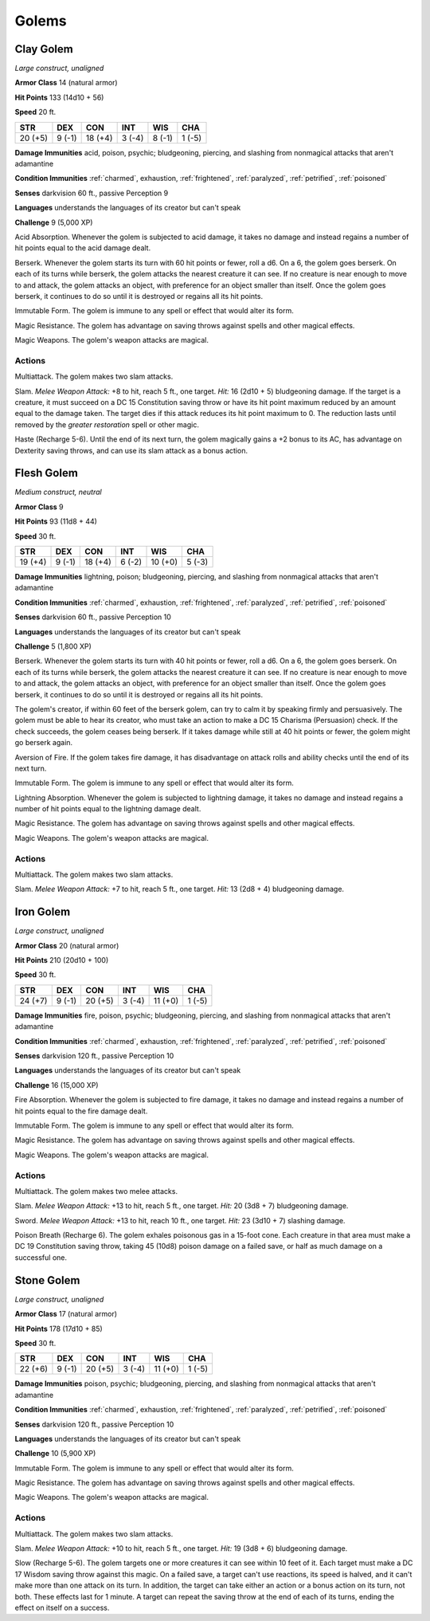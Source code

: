 Golems
------


.. https://stackoverflow.com/questions/11984652/bold-italic-in-restructuredtext

.. raw:: html

   <style type="text/css">
     span.bolditalic {
       font-weight: bold;
       font-style: italic;
     }
   </style>

.. role:: bi
   :class: bolditalic


Clay Golem
~~~~~~~~~~

*Large construct, unaligned*

**Armor Class** 14 (natural armor)

**Hit Points** 133 (14d10 + 56)

**Speed** 20 ft.

+-----------+-----------+-----------+-----------+-----------+-----------+
| STR       | DEX       | CON       | INT       | WIS       | CHA       |
+===========+===========+===========+===========+===========+===========+
| 20 (+5)   | 9 (-1)    | 18 (+4)   | 3 (-4)    | 8 (-1)    | 1 (-5)    |
+-----------+-----------+-----------+-----------+-----------+-----------+

**Damage Immunities** acid, poison, psychic; bludgeoning, piercing, and
slashing from nonmagical attacks that aren't adamantine

**Condition Immunities** :ref:`charmed`, exhaustion, :ref:`frightened`, :ref:`paralyzed`,
:ref:`petrified`, :ref:`poisoned`

**Senses** darkvision 60 ft., passive Perception 9

**Languages** understands the languages of its creator but can't speak

**Challenge** 9 (5,000 XP)

:bi:`Acid Absorption`. Whenever the golem is subjected to acid damage,
it takes no damage and instead regains a number of hit points equal to
the acid damage dealt.

:bi:`Berserk`. Whenever the golem starts its turn with 60 hit points or
fewer, roll a d6. On a 6, the golem goes berserk. On each of its turns
while berserk, the golem attacks the nearest creature it can see. If no
creature is near enough to move to and attack, the golem attacks an
object, with preference for an object smaller than itself. Once the
golem goes berserk, it continues to do so until it is destroyed or
regains all its hit points.

:bi:`Immutable Form`. The golem is immune to any spell or effect that
would alter its form.

:bi:`Magic Resistance`. The golem has advantage on saving throws against
spells and other magical effects.

:bi:`Magic Weapons`. The golem's weapon attacks are magical.


Actions
^^^^^^^

:bi:`Multiattack`. The golem makes two slam attacks.

:bi:`Slam`. *Melee Weapon Attack:* +8 to hit, reach 5 ft., one target.
*Hit:* 16 (2d10 + 5) bludgeoning damage. If the target is a creature, it
must succeed on a DC 15 Constitution saving throw or have its hit point
maximum reduced by an amount equal to the damage taken. The target dies
if this attack reduces its hit point maximum to 0. The reduction lasts
until removed by the *greater restoration* spell or other magic.

:bi:`Haste (Recharge 5-6)`. Until the end of its next turn, the golem
magically gains a +2 bonus to its AC, has advantage on Dexterity saving
throws, and can use its slam attack as a bonus action.

Flesh Golem
~~~~~~~~~~~

*Medium construct, neutral*

**Armor Class** 9

**Hit Points** 93 (11d8 + 44)

**Speed** 30 ft.

+-----------+-----------+-----------+-----------+-----------+-----------+
| STR       | DEX       | CON       | INT       | WIS       | CHA       |
+===========+===========+===========+===========+===========+===========+
| 19 (+4)   | 9 (-1)    | 18 (+4)   | 6 (-2)    | 10 (+0)   | 5 (-3)    |
+-----------+-----------+-----------+-----------+-----------+-----------+

**Damage Immunities** lightning, poison; bludgeoning, piercing, and
slashing from nonmagical attacks that aren't adamantine

**Condition Immunities** :ref:`charmed`, exhaustion, :ref:`frightened`, :ref:`paralyzed`,
:ref:`petrified`, :ref:`poisoned`

**Senses** darkvision 60 ft., passive Perception 10

**Languages** understands the languages of its creator but can't speak

**Challenge** 5 (1,800 XP)

:bi:`Berserk`. Whenever the golem starts its turn with 40 hit points or
fewer, roll a d6. On a 6, the golem goes berserk. On each of its turns
while berserk, the golem attacks the nearest creature it can see. If no
creature is near enough to move to and attack, the golem attacks an
object, with preference for an object smaller than itself. Once the
golem goes berserk, it continues to do so until it is destroyed or
regains all its hit points.

The golem's creator, if within 60 feet of the berserk golem, can try to
calm it by speaking firmly and persuasively. The golem must be able to
hear its creator, who must take an action to make a DC 15 Charisma
(Persuasion) check. If the check succeeds, the golem ceases being
berserk. If it takes damage while still at 40 hit points or fewer, the
golem might go berserk again.

:bi:`Aversion of Fire`. If the golem takes fire damage, it has
disadvantage on attack rolls and ability checks until the end of its
next turn.

:bi:`Immutable Form`. The golem is immune to any spell or effect that
would alter its form.

:bi:`Lightning Absorption`. Whenever the golem is subjected to lightning
damage, it takes no damage and instead regains a number of hit points
equal to the lightning damage dealt.

:bi:`Magic Resistance`. The golem has advantage on saving throws against
spells and other magical effects.

:bi:`Magic Weapons`. The golem's weapon attacks are magical.


Actions
^^^^^^^

:bi:`Multiattack`. The golem makes two slam attacks.

:bi:`Slam`. *Melee Weapon Attack:* +7 to hit, reach 5 ft., one target.
*Hit:* 13 (2d8 + 4) bludgeoning damage.

Iron Golem
~~~~~~~~~~

*Large construct, unaligned*

**Armor Class** 20 (natural armor)

**Hit Points** 210 (20d10 + 100)

**Speed** 30 ft.

+-----------+-----------+-----------+-----------+-----------+-----------+
| STR       | DEX       | CON       | INT       | WIS       | CHA       |
+===========+===========+===========+===========+===========+===========+
| 24 (+7)   | 9 (-1)    | 20 (+5)   | 3 (-4)    | 11 (+0)   | 1 (-5)    |
+-----------+-----------+-----------+-----------+-----------+-----------+

**Damage Immunities** fire, poison, psychic; bludgeoning, piercing, and
slashing from nonmagical attacks that aren't adamantine

**Condition Immunities** :ref:`charmed`, exhaustion, :ref:`frightened`, :ref:`paralyzed`,
:ref:`petrified`, :ref:`poisoned`

**Senses** darkvision 120 ft., passive Perception 10

**Languages** understands the languages of its creator but can't speak

**Challenge** 16 (15,000 XP)

:bi:`Fire Absorption`. Whenever the golem is subjected to fire damage,
it takes no damage and instead regains a number of hit points equal to
the fire damage dealt.

:bi:`Immutable Form`. The golem is immune to any spell or effect that
would alter its form.

:bi:`Magic Resistance`. The golem has advantage on saving throws against
spells and other magical effects.

:bi:`Magic Weapons`. The golem's weapon attacks are magical.


Actions
^^^^^^^

:bi:`Multiattack`. The golem makes two melee attacks.

:bi:`Slam`. *Melee Weapon Attack:* +13 to hit, reach 5 ft., one target.
*Hit:* 20 (3d8 + 7) bludgeoning damage.

:bi:`Sword`. *Melee Weapon Attack:* +13 to hit, reach 10 ft., one
target. *Hit:* 23 (3d10 + 7) slashing damage.

:bi:`Poison Breath (Recharge 6)`. The golem exhales poisonous gas in a
15-foot cone. Each creature in that area must make a DC 19 Constitution
saving throw, taking 45 (10d8) poison damage on a failed save, or half
as much damage on a successful one.

Stone Golem
~~~~~~~~~~~

*Large construct, unaligned*

**Armor Class** 17 (natural armor)

**Hit Points** 178 (17d10 + 85)

**Speed** 30 ft.

+-----------+-----------+-----------+-----------+-----------+-----------+
| STR       | DEX       | CON       | INT       | WIS       | CHA       |
+===========+===========+===========+===========+===========+===========+
| 22 (+6)   | 9 (-1)    | 20 (+5)   | 3 (-4)    | 11 (+0)   | 1 (-5)    |
+-----------+-----------+-----------+-----------+-----------+-----------+

**Damage Immunities** poison, psychic; bludgeoning, piercing, and
slashing from nonmagical attacks that aren't adamantine

**Condition Immunities** :ref:`charmed`, exhaustion, :ref:`frightened`, :ref:`paralyzed`,
:ref:`petrified`, :ref:`poisoned`

**Senses** darkvision 120 ft., passive Perception 10

**Languages** understands the languages of its creator but can't speak

**Challenge** 10 (5,900 XP)

:bi:`Immutable Form`. The golem is immune to any spell or effect that
would alter its form.

:bi:`Magic Resistance`. The golem has advantage on saving throws against
spells and other magical effects.

:bi:`Magic Weapons`. The golem's weapon attacks are magical.


Actions
^^^^^^^

:bi:`Multiattack`. The golem makes two slam attacks.

:bi:`Slam`. *Melee Weapon Attack:* +10 to hit, reach 5 ft., one target.
*Hit:* 19 (3d8 + 6) bludgeoning damage.

:bi:`Slow (Recharge 5-6)`. The golem targets one or more creatures it
can see within 10 feet of it. Each target must make a DC 17 Wisdom
saving throw against this magic. On a failed save, a target can't use
reactions, its speed is halved, and it can't make more than one attack
on its turn. In addition, the target can take either an action or a
bonus action on its turn, not both. These effects last for 1 minute. A
target can repeat the saving throw at the end of each of its turns,
ending the effect on itself on a success.

